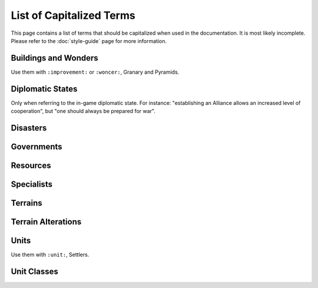 ..
    SPDX-License-Identifier: GPL-3.0-or-later
    SPDX-FileCopyrightText: 2022 James Robertson <jwrober@gmail.com>
    SPDX-FileCopyrightText: 2022 Louis Moureaux <m_louis30@yahoo.com>

List of Capitalized Terms
*************************

.. Custom Interpretive Text Roles for longturn.net/Freeciv21
.. role:: unit
.. role:: improvement
.. role:: wonder

This page contains a list of terms that should be capitalized when used in the documentation. It is most
likely incomplete. Please refer to the :doc:`style-guide` page for more information.

Buildings and Wonders
=====================

Use them with ``:improvement:`` or ``:woncer:``, :improvement:`Granary` and :wonder:`Pyramids`.

.. hlist::
  :columns: 3

  * 2nd Palace
  * Airport
  * Amphitheater
  * Apollo Program
  * Aqueduct
  * A.Smith's Trading Co.
  * Atlantic Telegraph Company
  * Bank
  * Barracks
  * Barracks II
  * Barracks III
  * Cathedral
  * City Walls
  * Coastal Defense
  * Coinage
  * Colosseum
  * Colossus
  * Copernicus' Observatory
  * Courthouse
  * Cure For Cancer
  * Darwin's Voyage
  * Ecclesiastical Palace
  * Eiffel Tower
  * Factory
  * Granary
  * Great Library
  * Great Wall
  * Hal Saflieni Hypogeum
  * Hanging Gardens
  * Harbor
  * Hoover Dam
  * Hospital
  * Hydro Plant
  * Internet
  * Isaac Newton's College
  * J.S. Bach's Cathedral
  * King Richard's Crusade
  * Leonardo's Workshop
  * Library
  * Lighthouse
  * Magellan's Expedition
  * Manhattan Project
  * Marco Polo's Embassy
  * Marketplace
  * Mass Transit
  * Mausoleum of Mausolos
  * Mercantile Exchange
  * Mfg. Plant
  * Michelangelo's Chapel
  * Nuclear Plant
  * Offshore Platform
  * Oracle
  * Palace
  * Police Station
  * Port Facility
  * Power Plant
  * Pyramids
  * Recycling Center
  * Research Lab
  * SAM Battery
  * SDI Defense
  * Secret Police
  * SETI Program
  * Sewer System
  * Shakespeare's Theater
  * Solar Plant
  * Space Component
  * Space Module
  * Space Structural
  * Statue of Liberty
  * Statue of Zeus
  * Stock Exchange
  * Sun Tzu's War Academy
  * Super Highways
  * Supermarket
  * Temple
  * Temple of Artemis
  * The Internet
  * Trade Company
  * Training Facility
  * Transportation
  * United Nations
  * University
  * Verrocchio's Workshop
  * Women's Suffrage

Diplomatic States
=================

Only when referring to the in-game diplomatic state. For instance: "establishing an Alliance allows an
increased level of cooperation", but "one should always be prepared for war".

.. hlist::
  :columns: 5

  * Alliance
  * Armistice
  * Cease-fire
  * Peace
  * War

Disasters
=========

.. hlist::
  :columns: 5

  * Earthquake
  * Famine
  * Fire
  * Flood
  * Global Warming
  * Industrial Accident
  * Nuclear Accident
  * Nuclear Winter
  * Plague

Governments
===========

.. hlist::
  :columns: 5

  * Anarchy
  * City-States
  * Communism
  * Democracy
  * Despotism
  * Federation
  * Fundamentalism
  * Monarchy
  * Republic
  * Tribal

Resources
=========

.. hlist::
  :columns: 7

  * Buffalo
  * Coal
  * Fish
  * Fruit
  * Furs
  * Game
  * Gems
  * Gold
  * Iron
  * Ivory
  * Oasis
  * Oil
  * Peat
  * Pheasant
  * Resources
  * River
  * Silk
  * Spice
  * Whales
  * Wheat
  * Wine

Specialists
===========

.. hlist::
  :columns: 3

  * Entertainer
  * Scientist
  * Taxman

Terrains
========

.. hlist::
  :columns: 6

  * Desert
  * Forest
  * Glacier
  * Grassland
  * Hills
  * Jungle
  * Lake
  * Mountains
  * Ocean
  * Plains
  * Swamp
  * Tundra

Terrain Alterations
===================

.. hlist::
  :columns: 7

  * Airbase
  * Buoy
  * Fallout
  * Farmland
  * Fortress
  * Irrigation
  * Mine
  * Minor Tribe Village
  * Maglev
  * Oil Well
  * Pollution
  * Railroad
  * Road
  * Ruins

Units
=====

Use them with ``:unit:``, :unit:`Settlers`.

.. hlist::
  :columns: 4

  * AEGIS Cruiser
  * Alpine Troops
  * Archers
  * Armor
  * Artillery
  * AWACS
  * Barbarian Leader
  * Barge
  * Battleship
  * Bomber
  * Cannon
  * Caravan
  * Caravel
  * Cargo Aircraft
  * Carrier
  * Catapult
  * Cavalry
  * Chariot
  * Cruise Missile
  * Cruiser
  * Crusaders
  * Destroyer
  * Diplomat
  * Dragoons
  * Elephants
  * Engineers
  * Explorer
  * Fanatics
  * Fighter
  * Flagship Frigate
  * Freight
  * Frigate
  * Fusion Armor
  * Fusion Battleship
  * Fusion Bomber
  * Fusion Fighter
  * Galleon
  * Helicopter
  * Horsemen
  * Howitzer
  * ICBM
  * Immigrants
  * Infantry
  * Intercontinental Missile
  * Ironclad
  * Knights
  * Legion
  * Longboat
  * Marines
  * Mech. Inf.
  * Migrants
  * Militia
  * Missile
  * Musketeers
  * Nuclear
  * Nuclear Bomb
  * Nuclear Submarine
  * Operative
  * Paratroopers
  * Partisan
  * Phalanx
  * Pikemen
  * Riflemen
  * Scholar
  * Scribe
  * Settlers
  * Spy
  * Square-Rigged Caravel
  * Stealth Bomber
  * Stealth Fighter
  * Stealth Spy
  * Submarine
  * Swordsmen
  * Tank
  * Transport
  * Trireme
  * Leader
  * Tribal Workers
  * Workers
  * Warriors

Unit Classes
============

.. hlist::
  :columns: 6

  * Air
  * Amphibious
  * Big Land
  * Big Siege
  * Helicopter
  * Land
  * Merchant
  * Missile
  * Native
  * Sea
  * Small Land
  * Trireme
